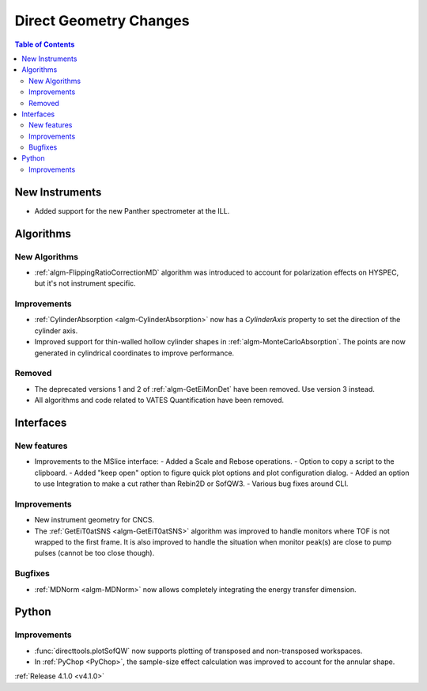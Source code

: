 =======================
Direct Geometry Changes
=======================

.. contents:: Table of Contents
   :local:

New Instruments
---------------

- Added support for the new Panther spectrometer at the ILL.


Algorithms
----------

New Algorithms
##############

- :ref:`algm-FlippingRatioCorrectionMD` algorithm was introduced to account for polarization effects on HYSPEC, but it's not instrument specific.

Improvements
############

- :ref:`CylinderAbsorption <algm-CylinderAbsorption>` now has a `CylinderAxis` property to set the direction of the cylinder axis.
- Improved support for thin-walled hollow cylinder shapes in :ref:`algm-MonteCarloAbsorption`.
  The points are now generated in cylindrical coordinates to improve performance.


Removed
#######

- The deprecated versions 1 and 2 of :ref:`algm-GetEiMonDet` have been removed. Use version 3 instead.
- All algorithms and code related to VATES Quantification have been removed.

Interfaces
----------

New features
############

- Improvements to the MSlice interface:
  - Added a Scale and Rebose operations.
  - Option to copy a script to the clipboard.
  - Added "keep open" option to figure quick plot options and plot configuration dialog.
  - Added an option to use Integration to make a cut rather than Rebin2D or SofQW3.
  - Various bug fixes around CLI.


Improvements
############

- New instrument geometry for CNCS.
- The :ref:`GetEiT0atSNS <algm-GetEiT0atSNS>` algorithm was improved to handle monitors where TOF is not wrapped to the first frame.
  It is also improved to handle the situation when monitor peak(s) are close to pump pulses (cannot be too close though).

Bugfixes
########

- :ref:`MDNorm <algm-MDNorm>` now allows completely integrating the energy transfer dimension.

Python
------

Improvements
############

- :func:`directtools.plotSofQW` now supports plotting of transposed and non-transposed workspaces.

- In :ref:`PyChop <PyChop>`, the sample-size effect calculation was improved to account for the annular shape.

:ref:`Release 4.1.0 <v4.1.0>`
